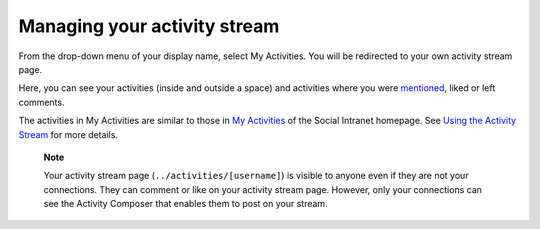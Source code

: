 .. _Managing-Activity-Stream:

Managing your activity stream
=============================

From the drop-down menu of your display name, select My Activities. You
will be redirected to your own activity stream page.

|image0|

Here, you can see your activities (inside and outside a space) and
activities where you were
`mentioned <#PLFUserGuide.GettingStarted.ActivitiesInActivityStream.MentioningSomeone>`__,
liked or left comments.

The activities in My Activities are similar to those in `My
Activities <#MyActivities>`__ of the Social Intranet homepage. See
`Using the Activity
Stream <#PLFUserGuide.GettingStarted.ActivitiesInActivityStream>`__ for
more details.

    **Note**

    Your activity stream page (``../activities/[username]``) is visible
    to anyone even if they are not your connections. They can comment or
    like on your activity stream page. However, only your connections
    can see the Activity Composer that enables them to post on your
    stream.

.. |image0| image:: images/social/my_activity_stream.png
